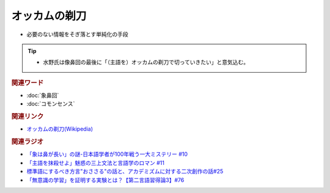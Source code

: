 オッカムの剃刀
==========================================================
.. glossary::
  オッカムの剃刀 : お

* 必要のない情報をそぎ落とす単純化の手段

.. tip:: 
  * 水野氏は像鼻回の最後に「（主語を）オッカムの剃刀で切っていきたい」と意気込む。

.. rubric:: 関連ワード
* :doc:`象鼻回` 
* :doc:`コモンセンス` 

.. rubric:: 関連リンク
* `オッカムの剃刀(Wikipedia) <https://ja.wikipedia.org/wiki/オッカムの剃刀>`_ 

.. rubric:: 関連ラジオ
* `「象は鼻が長い」の謎-日本語学者が100年戦う一大ミステリー #10`_
* `「主語を抹殺せよ」魅惑の三上文法と言語学のロマン #11`_
* `標準語にするべき方言"おささる"の話と、アカデミズムに対する二次創作の話#25`_
* `「無意識の学習」を証明する実験とは？【第二言語習得論3】#76`_

.. _「象は鼻が長い」の謎-日本語学者が100年戦う一大ミステリー #10: https://www.youtube.com/watch?v=yzTqAU_kiKM
.. _標準語にするべき方言"おささる"の話と、アカデミズムに対する二次創作の話#25: https://www.youtube.com/watch?v=9QWgnPhAh0s
.. _「主語を抹殺せよ」魅惑の三上文法と言語学のロマン #11: https://www.youtube.com/watch?v=EZKS5lBSOsw
.. _「無意識の学習」を証明する実験とは？【第二言語習得論3】#76: https://www.youtube.com/watch?v=4oKTEuDgO3s

